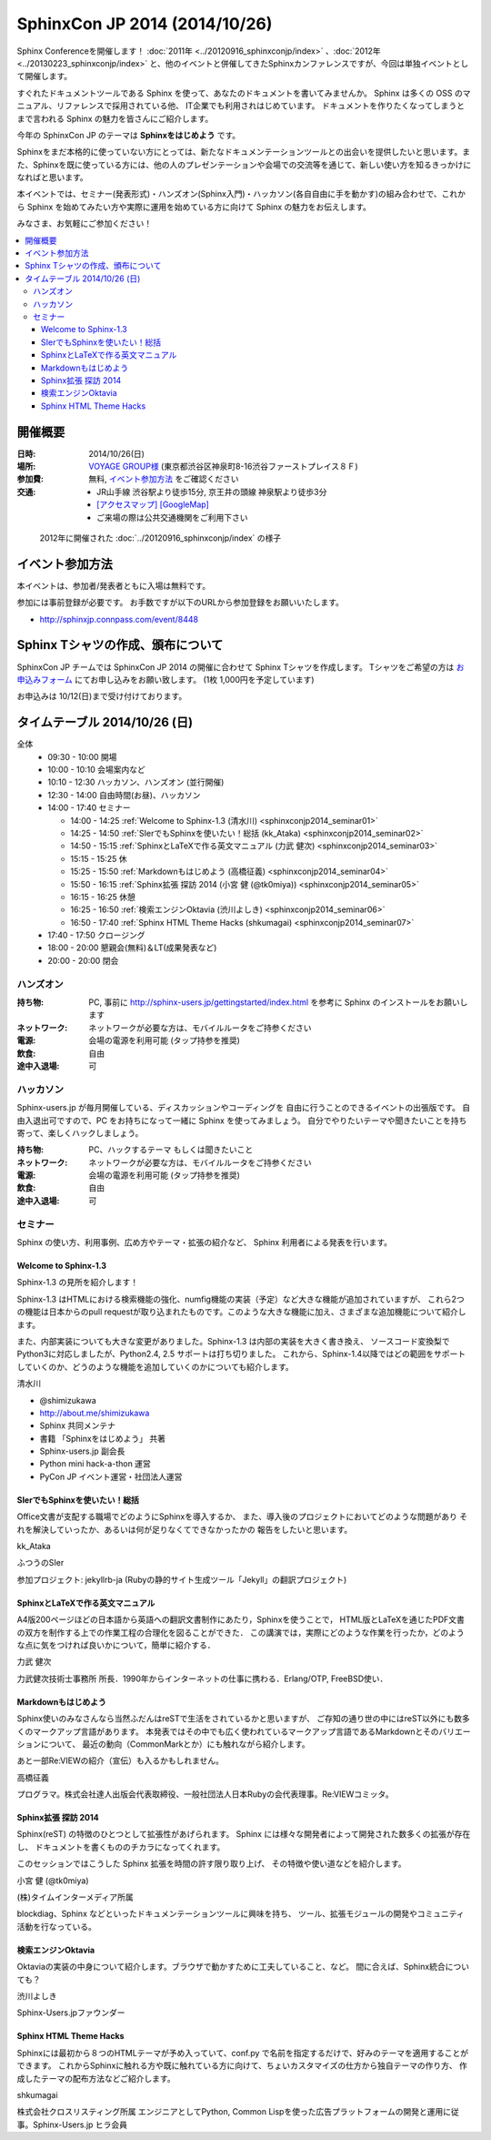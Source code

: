 SphinxCon JP 2014 (2014/10/26)
===============================

Sphinx Conferenceを開催します！ :doc:`2011年 <../20120916_sphinxconjp/index>` 、:doc:`2012年 <../20130223_sphinxconjp/index>` と、他のイベントと併催してきたSphinxカンファレンスですが、今回は単独イベントとして開催します。

すぐれたドキュメントツールである Sphinx を使って、あなたのドキュメントを書いてみませんか。 Sphinx は多くの OSS のマニュアル、リファレンスで採用されている他、 IT企業でも利用されはじめています。 ドキュメントを作りたくなってしまうとまで言われる Sphinx の魅力を皆さんにご紹介します。

今年の SphinxCon JP のテーマは **Sphinxをはじめよう** です。

Sphinxをまだ本格的に使っていない方にとっては、新たなドキュメンテーションツールとの出会いを提供したいと思います。また、Sphinxを既に使っている方には、他の人のプレゼンテーションや会場での交流等を通じて、新しい使い方を知るきっかけになればと思います。

本イベントでは、セミナー(発表形式)・ハンズオン(Sphinx入門)・ハッカソン(各自自由に手を動かす)の組み合わせで、これから Sphinx を始めてみたい方や実際に運用を始めている方に向けて Sphinx の魅力をお伝えします。

みなさま、お気軽にご参加ください！

.. contents::
   :local:

.. image:: SphinxConJP2014-logo.png
   :align: center
   :width: 580
   :height: 93
   :alt: SphinxCon 2014 logo


開催概要
----------

:日時: 2014/10/26(日)
:場所: `VOYAGE GROUP様`_ (東京都渋谷区神泉町8-16渋谷ファーストプレイス８Ｆ)
:参加費: 無料, `イベント参加方法`_ をご確認ください
:交通:
   * JR山手線 渋谷駅より徒歩15分, 京王井の頭線 神泉駅より徒歩3分
   * `[アクセスマップ]`_ `[GoogleMap]`_
   * ご来場の際は公共交通機関をご利用下さい

.. _VOYAGE GROUP様: http://voyagegroup.com/company/access/
.. _[アクセスマップ]: http://voyagegroup.com/company/access/
.. _[GoogleMap]: https://www.google.co.jp/maps/place/VoyageGroup/@35.6553195,139.6937795,17z/data=!3m1!4b1!4m2!3m1!1s0x60188b55a7bf82b7:0xb0fd4271fd87016?hl=ja


.. figure:: ../20120916_sphinxconjp/standing-atendees.jpg

   2012年に開催された :doc:`../20120916_sphinxconjp/index` の様子


イベント参加方法
--------------------

本イベントは、参加者/発表者ともに入場は無料です。

参加には事前登録が必要です。
お手数ですが以下のURLから参加登録をお願いいたします。

* http://sphinxjp.connpass.com/event/8448


Sphinx Tシャツの作成、頒布について
-----------------------------------
SphinxCon JP チームでは SphinxCon JP 2014 の開催に合わせて Sphinx Tシャツを作成します。
Tシャツをご希望の方は `お申込みフォーム`__ にてお申し込みをお願い致します。
(1枚 1,000円を予定しています)

お申込みは 10/12(日)まで受け付けております。

.. __: https://docs.google.com/forms/d/1whOe0HP6mvL155FQKfLh-UIob4rwxVQ47hHXKL3GEYQ/viewform


タイムテーブル 2014/10/26 (日)
-------------------------------

全体
   * 09:30 - 10:00 開場
   * 10:00 - 10:10 会場案内など
   * 10:10 - 12:30 ハッカソン、ハンズオン (並行開催)
   * 12:30 - 14:00 自由時間(お昼)、ハッカソン
   * 14:00 - 17:40 セミナー

     * 14:00 - 14:25 :ref:`Welcome to Sphinx-1.3 (清水川) <sphinxconjp2014_seminar01>`
     * 14:25 - 14:50 :ref:`SIerでもSphinxを使いたい！総括 (kk_Ataka) <sphinxconjp2014_seminar02>`
     * 14:50 - 15:15 :ref:`SphinxとLaTeXで作る英文マニュアル (力武 健次) <sphinxconjp2014_seminar03>`
     * 15:15 - 15:25 休
     * 15:25 - 15:50 :ref:`Markdownもはじめよう (高橋征義) <sphinxconjp2014_seminar04>`
     * 15:50 - 16:15 :ref:`Sphinx拡張 探訪 2014 (小宮 健 (@tk0miya)) <sphinxconjp2014_seminar05>`
     * 16:15 - 16:25 休憩
     * 16:25 - 16:50 :ref:`検索エンジンOktavia (渋川よしき) <sphinxconjp2014_seminar06>`
     * 16:50 - 17:40 :ref:`Sphinx HTML Theme Hacks (shkumagai) <sphinxconjp2014_seminar07>`

   * 17:40 - 17:50 クロージング
   * 18:00 - 20:00 懇親会(無料)＆LT(成果発表など)
   * 20:00 - 20:00 閉会


ハンズオン
~~~~~~~~~~~
:持ち物: PC, 事前に http://sphinx-users.jp/gettingstarted/index.html を参考に Sphinx のインストールをお願いします
:ネットワーク: ネットワークが必要な方は、モバイルルータをご持参ください
:電源: 会場の電源を利用可能 (タップ持参を推奨)
:飲食: 自由
:途中入退場: 可


ハッカソン
~~~~~~~~~~~
Sphinx-users.jp が毎月開催している、ディスカッションやコーディングを
自由に行うことのできるイベントの出張版です。
自由入退出可ですので、PC をお持ちになって一緒に Sphinx を使ってみましょう。
自分でやりたいテーマや聞きたいことを持ち寄って、楽しくハックしましょう。

:持ち物: PC、ハックするテーマ もしくは聞きたいこと
:ネットワーク: ネットワークが必要な方は、モバイルルータをご持参ください
:電源: 会場の電源を利用可能 (タップ持参を推奨)
:飲食: 自由
:途中入退場: 可

セミナー
~~~~~~~~~
Sphinx の使い方、利用事例、広め方やテーマ・拡張の紹介など、
Sphinx 利用者による発表を行います。

.. _sphinxconjp2014_seminar01:

Welcome to Sphinx-1.3
######################
Sphinx-1.3 の見所を紹介します！

Sphinx-1.3 はHTMLにおける検索機能の強化、numfig機能の実装（予定）など大きな機能が追加されていますが、
これら2つの機能は日本からのpull requestが取り込まれたものです。このような大きな機能に加え、さまざまな追加機能について紹介します。

また、内部実装についても大きな変更がありました。Sphinx-1.3 は内部の実装を大きく書き換え、
ソースコード変換梨でPython3に対応しましたが、Python2.4, 2.5 サポートは打ち切りました。
これから、Sphinx-1.4以降ではどの範囲をサポートしていくのか、どうのような機能を追加していくのかについても紹介します。

.. image:: shimizukawa.jpg
   :alt: 清水川

清水川

* @shimizukawa
* http://about.me/shimizukawa
* Sphinx 共同メンテナ
* 書籍 「Sphinxをはじめよう」 共著
* Sphinx-users.jp 副会長
* Python mini hack-a-thon 運営
* PyCon JP イベント運営・社団法人運営

.. _sphinxconjp2014_seminar02:

SIerでもSphinxを使いたい！総括
###############################
Office文書が支配する職場でどのようにSphinxを導入するか、
また、導入後のプロジェクトにおいてどのような問題があり
それを解決していったか、あるいは何が足りなくてできなかったかの
報告をしたいと思います。

.. image:: kk_Ataka.jpg
   :alt: kk_Ataka

kk_Ataka

ふつうのSIer

参加プロジェクト: jekyllrb-ja (Rubyの静的サイト生成ツール「Jekyll」の翻訳プロジェクト)

.. _sphinxconjp2014_seminar03:

SphinxとLaTeXで作る英文マニュアル
##################################
A4版200ページほどの日本語から英語への翻訳文書制作にあたり，Sphinxを使うことで，
HTML版とLaTeXを通じたPDF文書の双方を制作する上での作業工程の合理化を図ることができた．
この講演では，実際にどのような作業を行ったか，どのような点に気をつければ良いかについて，簡単に紹介する．

力武 健次

力武健次技術士事務所 所長．1990年からインターネットの仕事に携わる．Erlang/OTP, FreeBSD使い．

.. _sphinxconjp2014_seminar04:

Markdownもはじめよう
#####################
Sphinx使いのみなさんなら当然ふだんはreSTで生活をされているかと思いますが、
ご存知の通り世の中にはreST以外にも数多くのマークアップ言語があります。
本発表ではその中でも広く使われているマークアップ言語であるMarkdownとそのバリエーションについて、
最近の動向（CommonMarkとか）にも触れながら紹介します。

あと一部Re:VIEWの紹介（宣伝）も入るかもしれません。

.. image:: takahashim.jpg
   :alt: 高橋征義

高橋征義

プログラマ。株式会社達人出版会代表取締役、一般社団法人日本Rubyの会代表理事。Re:VIEWコミッタ。

.. _sphinxconjp2014_seminar05:

Sphinx拡張 探訪 2014
#####################
Sphinx(reST) の特徴のひとつとして拡張性があげられます。
Sphinx には様々な開発者によって開発された数多くの拡張が存在し、
ドキュメントを書くもののチカラになってくれます。

このセッションではこうした Sphinx 拡張を時間の許す限り取り上げ、
その特徴や使い道などを紹介します。

.. image:: tk0miya.jpg
   :alt: 小宮 健 (@tk0miya)

小宮 健 (@tk0miya)

(株)タイムインターメディア所属

blockdiag、Sphinx などといったドキュメンテーションツールに興味を持ち、
ツール、拡張モジュールの開発やコミュニティ活動を行なっている。

.. _sphinxconjp2014_seminar06:

検索エンジンOktavia
####################
Oktaviaの実装の中身について紹介します。ブラウザで動かすために工夫していること、など。
間に合えば、Sphinx統合についても？

.. image:: shibukawa.jpg
   :alt: 渋川よしき

渋川よしき

Sphinx-Users.jpファウンダー

.. _sphinxconjp2014_seminar07:

Sphinx HTML Theme Hacks
########################
Sphinxには最初から８つのHTMLテーマが予め入っていて、conf.py で名前を指定するだけで、好みのテーマを適用することができます。
これからSphinxに触れる方や既に触れている方に向けて、ちょいカスタマイズの仕方から独自テーマの作り方、
作成したテーマの配布方法などご紹介します。

shkumagai

株式会社クロスリスティング所属
エンジニアとしてPython, Common Lispを使った広告プラットフォームの開発と運用に従事。Sphinx-Users.jp ヒラ会員
